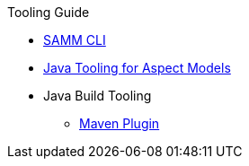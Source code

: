 .Tooling Guide
* xref:samm-cli.adoc[SAMM CLI]
* xref:java-aspect-tooling.adoc[Java Tooling for Aspect Models]
* Java Build Tooling
** xref:maven-plugin.adoc[Maven Plugin]
